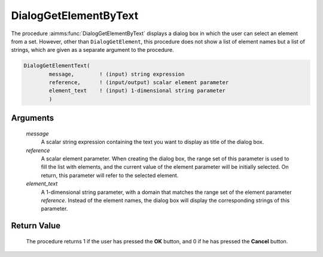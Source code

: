 .. aimms:procedure:: DialogGetElementByText(message, reference, element\_text)

.. _DialogGetElementByText:

DialogGetElementByText
======================

The procedure :aimms:func:`DialogGetElementByText` displays a dialog box in which
the user can select an element from a set. However, other than
``DialogGetElement``, this procedure does not show a list of element
names but a list of strings, which are given as a separate argument to
the procedure.

.. code-block:: aimms

    DialogGetElementText(
            message,        ! (input) string expression
            reference,      ! (input/output) scalar element parameter
            element_text    ! (input) 1-dimensional string parameter
            )

Arguments
---------

    *message*
        A scalar string expression containing the text you want to display as
        title of the dialog box.

    *reference*
        A scalar element parameter. When creating the dialog box, the range set
        of this parameter is used to fill the list with elements, and the
        current value of the element parameter will be initially selected. On
        return, this parameter will refer to the selected element.

    *element\_text*
        A 1-dimensional string parameter, with a domain that matches the range
        set of the element parameter *reference*. Instead of the element names,
        the dialog box will display the corresponding strings of this parameter.

Return Value
------------

    The procedure returns 1 if the user has pressed the **OK** button, and 0
    if he has pressed the **Cancel** button.

.. seealso::

    The procedures :aimms:func:`DialogGetElement`, :aimms:func:`DialogGetElementByData`.
